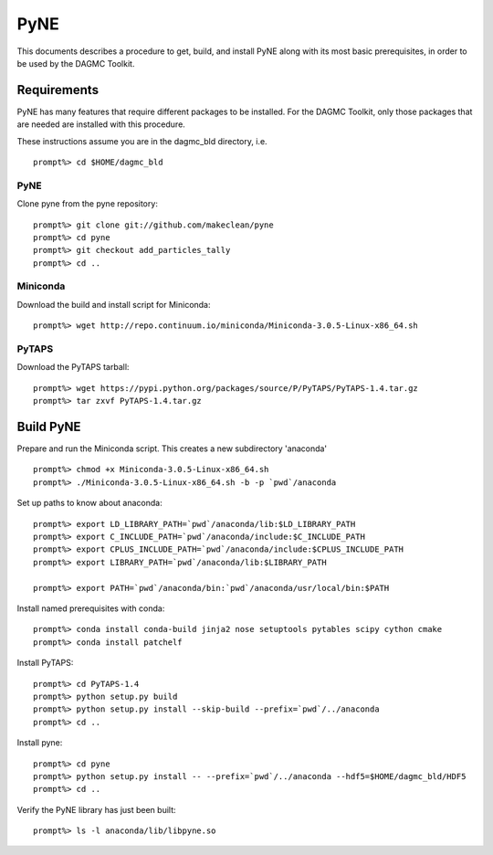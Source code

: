 PyNE
-----

This documents describes a procedure to get, build, and install PyNE along with its 
most basic prerequisites, in order to be used by the DAGMC Toolkit.  

Requirements
+++++++++++++
PyNE has many features that require different packages to be installed.  For 
the DAGMC Toolkit, only those packages that are needed are installed with this
procedure.

These instructions assume you are in the dagmc_bld directory, i.e.
::
   prompt%> cd $HOME/dagmc_bld

PyNE
~~~~
Clone pyne from the pyne repository:
::
    prompt%> git clone git://github.com/makeclean/pyne
    prompt%> cd pyne
    prompt%> git checkout add_particles_tally
    prompt%> cd ..

Miniconda
~~~~~~~~~~~
Download the build and install script for Miniconda:
::
    prompt%> wget http://repo.continuum.io/miniconda/Miniconda-3.0.5-Linux-x86_64.sh


PyTAPS
~~~~~~
Download the PyTAPS tarball:
::
    prompt%> wget https://pypi.python.org/packages/source/P/PyTAPS/PyTAPS-1.4.tar.gz
    prompt%> tar zxvf PyTAPS-1.4.tar.gz


Build PyNE
++++++++++

Prepare and run the Miniconda script.  This creates a new subdirectory 'anaconda'
::
    prompt%> chmod +x Miniconda-3.0.5-Linux-x86_64.sh
    prompt%> ./Miniconda-3.0.5-Linux-x86_64.sh -b -p `pwd`/anaconda

Set up paths to know about anaconda:
:: 
    prompt%> export LD_LIBRARY_PATH=`pwd`/anaconda/lib:$LD_LIBRARY_PATH
    prompt%> export C_INCLUDE_PATH=`pwd`/anaconda/include:$C_INCLUDE_PATH
    prompt%> export CPLUS_INCLUDE_PATH=`pwd`/anaconda/include:$CPLUS_INCLUDE_PATH
    prompt%> export LIBRARY_PATH=`pwd`/anaconda/lib:$LIBRARY_PATH

    prompt%> export PATH=`pwd`/anaconda/bin:`pwd`/anaconda/usr/local/bin:$PATH

Install named prerequisites with conda:
::
    prompt%> conda install conda-build jinja2 nose setuptools pytables scipy cython cmake
    prompt%> conda install patchelf

Install PyTAPS:
::
    prompt%> cd PyTAPS-1.4
    prompt%> python setup.py build
    prompt%> python setup.py install --skip-build --prefix=`pwd`/../anaconda
    prompt%> cd ..

Install pyne:
::
    prompt%> cd pyne
    prompt%> python setup.py install -- --prefix=`pwd`/../anaconda --hdf5=$HOME/dagmc_bld/HDF5 
    prompt%> cd ..

Verify the PyNE library has just been built:
::
    prompt%> ls -l anaconda/lib/libpyne.so
